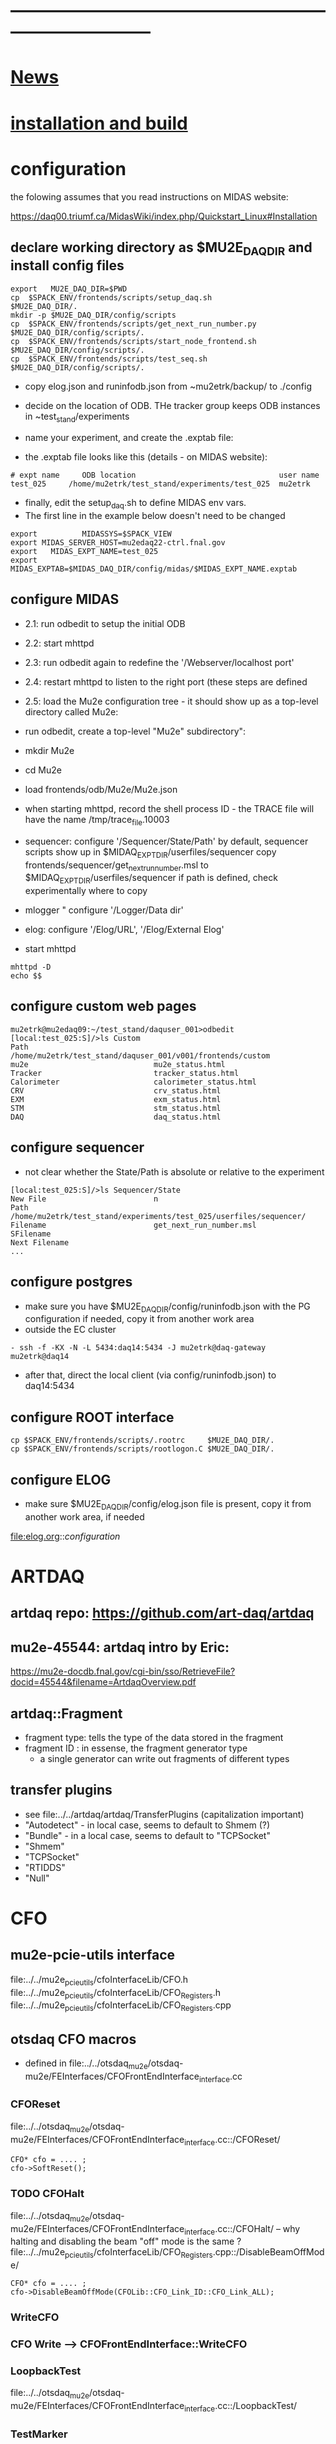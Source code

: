 #+startup:fold -*- buffer-read-only:t  -*- 
# note: everything below is work in progress.
# if you notice smth missing, don't ask permissions, go ahead, and fix it
* ------------------------------------------------------------------------------
* [[file:news.org][News]]                                                                       
* [[file:build_instructions.org][installation and build]]
* configuration                                                              
the folowing assumes that you read instructions on MIDAS website: 

https://daq00.triumf.ca/MidasWiki/index.php/Quickstart_Linux#Installation                                            

** declare working directory as $MU2E_DAQ_DIR and install config files       

#+begin_src
export   MU2E_DAQ_DIR=$PWD
cp  $SPACK_ENV/frontends/scripts/setup_daq.sh                  $MU2E_DAQ_DIR/.
mkdir -p $MU2E_DAQ_DIR/config/scripts
cp  $SPACK_ENV/frontends/scripts/get_next_run_number.py        $MU2E_DAQ_DIR/config/scripts/.
cp  $SPACK_ENV/frontends/scripts/start_node_frontend.sh        $MU2E_DAQ_DIR/config/scripts/.
cp  $SPACK_ENV/frontends/scripts/test_seq.sh                   $MU2E_DAQ_DIR/config/scripts/.
#+end_src

- copy elog.json and runinfodb.json from ~mu2etrk/backup/ to ./config
- decide on the location of ODB. THe tracker group keeps ODB instances
  in ~test_stand/experiments

-  name your experiment, and create the .exptab file:
- the .exptab file looks like this (details - on MIDAS website):
#+begin_src
# expt name     ODB location                                user name
test_025     /home/mu2etrk/test_stand/experiments/test_025  mu2etrk
#+end_src

- finally, edit the setup_daq.sh to define MIDAS env vars.
- The first line in the example below doesn't need to be changed
#+begin_src
  export          MIDASSYS=$SPACK_VIEW
  export MIDAS_SERVER_HOST=mu2edaq22-ctrl.fnal.gov
  export   MIDAS_EXPT_NAME=test_025
  export      MIDAS_EXPTAB=$MIDAS_DAQ_DIR/config/midas/$MIDAS_EXPT_NAME.exptab
#+end_src

** configure MIDAS                                                           

- 2.1: run odbedit to setup the initial ODB 
- 2.2: start mhttpd 
- 2.3: run odbedit again to redefine the '/Webserver/localhost port' 
- 2.4: restart mhttpd to listen to the right port   (these steps are defined 
- 2.5: load the Mu2e configuration tree - it should show up as a top-level directory called Mu2e:
-      run odbedit, create a top-level "Mu2e" subdirectory":
-      mkdir Mu2e
-      cd Mu2e
-      load frontends/odb/Mu2e/Mu2e.json

- when starting mhttpd, record the shell process ID - the TRACE file will have the name /tmp/trace_file.10003
- sequencer: configure '/Sequencer/State/Path'
  by default, sequencer scripts show up in $MIDAQ_EXPT_DIR/userfiles/sequencer
  copy frontends/sequencer/get_next_run_number.msl to $MIDAQ_EXPT_DIR/userfiles/sequencer
  if path is defined, check experimentally where to copy
- mlogger " configure '/Logger/Data dir'
- elog: configure '/Elog/URL', '/Elog/External Elog'
- start mhttpd
#+begin_src
mhttpd -D
echo $$
#+end_src
** configure custom web pages                                                
#+begin_src
mu2etrk@mu2edaq09:~/test_stand/daquser_001>odbedit
[local:test_025:S]/>ls Custom
Path                            /home/mu2etrk/test_stand/daquser_001/v001/frontends/custom
mu2e                            mu2e_status.html
Tracker                         tracker_status.html
Calorimeter                     calorimeter_status.html
CRV                             crv_status.html
EXM                             exm_status.html
STM                             stm_status.html
DAQ                             daq_status.html
#+end_src
** configure sequencer                                                       
- not clear whether the State/Path is absolute or relative to the experiment
#+begin_src
[local:test_025:S]/>ls Sequencer/State
New File                        n
Path                            /home/mu2etrk/test_stand/experiments/test_025/userfiles/sequencer/
Filename                        get_next_run_number.msl
SFilename                       
Next Filename 
... 
#+end_src
** configure postgres                                                        
- make sure you have $MU2E_DAQ_DIR/config/runinfodb.json with the PG configuration
  if needed, copy it from another work area
- outside the EC cluster 
#+begin_src
- ssh -f -KX -N -L 5434:daq14:5434 -J mu2etrk@daq-gateway mu2etrk@daq14
#+end_src
- after that, direct the local client (via config/runinfodb.json) to daq14:5434
** configure ROOT interface                                                  
#+begin_src
cp $SPACK_ENV/frontends/scripts/.rootrc     $MU2E_DAQ_DIR/.
cp $SPACK_ENV/frontends/scripts/rootlogon.C $MU2E_DAQ_DIR/.
#+end_src
** configure ELOG                                                            
- make sure $MU2E_DAQ_DIR/config/elog.json file is present, copy it from another
  work area, if needed
file:elog.org::/configuration/
* ARTDAQ                                                                     
** artdaq repo: https://github.com/art-daq/artdaq
** mu2e-45544: artdaq intro by Eric:                                         
   https://mu2e-docdb.fnal.gov/cgi-bin/sso/RetrieveFile?docid=45544&filename=ArtdaqOverview.pdf
** artdaq::Fragment                                                          
   - fragment type: tells the type of the data stored in the fragment
   - fragment ID  : in essense, the fragment generator type
     - a single generator can write out fragments of different types
** transfer plugins                                                          
- see file:../../artdaq/artdaq/TransferPlugins   (capitalization important)                             
-  "Autodetect" - in local case, seems to default to Shmem (?)
-  "Bundle"     - in a local case, seems to default to "TCPSocket"
-  "Shmem"
-  "TCPSocket"
-  "RTIDDS"
-  "Null"
* CFO                                                                        
** mu2e-pcie-utils interface                                                 
   file:../../mu2e_pcie_utils/cfoInterfaceLib/CFO.h
   file:../../mu2e_pcie_utils/cfoInterfaceLib/CFO_Registers.h
   file:../../mu2e_pcie_utils/cfoInterfaceLib/CFO_Registers.cpp

** otsdaq CFO macros                                                         
- defined in file:../../otsdaq_mu2e/otsdaq-mu2e/FEInterfaces/CFOFrontEndInterface_interface.cc
*** CFOReset                                                                 
    file:../../otsdaq_mu2e/otsdaq-mu2e/FEInterfaces/CFOFrontEndInterface_interface.cc::/CFOReset/
#+begin_src
   CFO* cfo = .... ;
   cfo->SoftReset();
#+end_src
*** TODO CFOHalt           
    file:../../otsdaq_mu2e/otsdaq-mu2e/FEInterfaces/CFOFrontEndInterface_interface.cc::/CFOHalt/
-- why halting and disabling the beam "off" mode is the same ?
    file:../../mu2e_pcie_utils/cfoInterfaceLib/CFO_Registers.cpp::/DisableBeamOffMode/
#+begin_src
   CFO* cfo = .... ;
   cfo->DisableBeamOffMode(CFOLib::CFO_Link_ID::CFO_Link_ALL);
#+end_src
*** WriteCFO
*** CFO Write --> CFOFrontEndInterface::WriteCFO
*** LoopbackTest                                                             
    file:../../otsdaq_mu2e/otsdaq-mu2e/FEInterfaces/CFOFrontEndInterface_interface.cc::/LoopbackTest/

*** TestMarker               
    file:../../otsdaq_mu2e/otsdaq-mu2e/FEInterfaces/CFOFrontEndInterface_interface.cc::/TestMarker/
- calls once function 'measureDelay' : 
*** "CFO Read" --> CFOFrontEndInterface::ReadCFO
*** ResetRunplan
*** CompileRunplan
*** SetRunplan
*** LaunchRunplan
*** ConfigureForTimingChain
* DQM                                                                        
- DQM jobs are started by the file:../conf/mu2e_config_fe.py
- ARTDAQ env vars need to be set for that
* [[file:dtc.org][DTC]]
* [[file:elog.org][elog]]
* runinfo database (PostgreSQL)                                              
* [[file:firmware.org][firmware]]
* [[file:rocs.org][ROCs]]
* [[https://mu2e-docdb.fnal.gov/cgi-bin/sso/ShowDocument?docid=19095][mu2e-19095]] : Mu2e beam timing
* [[https://mu2e-docdb.fnal.gov/cgi-bin/sso/RetrieveFile?docid=37376&filename=20220922_DAQNodes.pdf][mu2e-37376]] : DAQ node configuration in the DAQ room                        
* [[file:ots.org][ots]]                                                                        
* [[file:trace.org][TRACE]]
* troubleshooting                                                            
** TFM frontend doesn't start up                                             
- start it interactively, check that the PG DB connection is established
- if not, run (replace 'xxx' with your account)
#+begin_src
  ssh -f -KX -N -L 5434:mu2edaq14:5434 -J xxx@mu2edaq-gateway xxx@mu2edaq14
#+end_src
* [[file:code_repositories.org][code repositories]]                                                        
* frontends                                                                  
** emulated CFO frontend                                                     
#+begin_src   normal startup printout                                        
mu2etrk@mu2edaq22:~/test_stand/pasha_031>cfo_emu_frontend 
11-30 10:27:29.959873                           MetricManager:31     INFO MetricManager(): MetricManager CONSTRUCTOR
Frontend name          :     cfo_emu_fe
Event buffer size      :     100000
User max event size    :     10000
User max frag. size    :     50000
# of events per buffer :     10

Connect to experiment test_025...
OK
Init hardware...
11-30 10:27:29.975023                       cfo_emu_frontend:112    DEBUG frontend_init(): h_dtc:264936
11-30 10:27:29.975048                       cfo_emu_frontend:116    DEBUG frontend_init(): active_run_conf:roctower hDB : 1 _h_cfo: 264112 cfo_enabled: 1_pcie_addr: 0
11-30 10:27:29.975055                       cfo_emu_frontend:151    DEBUG frontend_init(): END
Connecting EmulatedCFO:cfo...11-30 10:27:29.975177                          cfo_emu_driver:60    DEBUG cfo_emu_driver_init(...): START channels:1
11-30 10:27:29.977807                           DTC_Registers:38     INFO DTC_Registers(...): CONSTRUCTOR
11-30 10:27:29.977842                           DTC_Registers:87     INFO SetSimMode(...): Initializing DTC device, sim mode is NoCFO for uid = DTC0, deviceIndex = 0
11-30 10:27:31.015776                          DTC_Registers:100     INFO SetSimMode(...): DTC DTC0: SKIPPING Initializing device
11-30 10:27:31.015837                                 DTC.cpp:38     INFO DTC(...): DTC DTC0: CONSTRUCTOR
11-30 10:27:31.015936                          cfo_emu_driver:90    DEBUG cfo_emu_driver_init(...): START ew_length:1000 nevents:66 first_tx:0
OK
[cfo_emu_fe,INFO] Slow control equipment initialized
#+end_src
** TODO external CFO frontend                                                
- to be completed
** [[file:tfm_launch_fe.org][tfm_launch_fe]] : trigger farm manager (TFM) launching frontend
** [[file:../node_frontend][node_frontend]] : slow monitoring frontend, monitors DTC's, ROCs, ARTDAQ one per node
* [[file:odb.org][ODB]]                       
* debugging frontends                                                        
- build it (today in EC - on daq13)
- open a new shell , initialize the environment (run setup_daq.sh)
- enable TRACE "slow" printouts, start frontend , see what it does
- if that is not enough, run it under debuggger as 'frontend -d'
* SCREEN cheat sheet                                                         
#+begin_src 
screen -ls                 # see all screen sessions
screen -r 11882.tfm        # connect to one 
Ctrl-a d                   # disconnect
#+end_src
more details: https://www.geeksforgeeks.org/screen-command-in-linux-with-examples/
* vivado cheat sheet                                                         
#+begin_src 
source /home/xilinx/Vivado_Lab/2021.2/settings64.sh
vivado_lab 
#+end_src

- DAQ22:
- CFO(pcie index=0) JTAG: localhost/xilinx_tcf/Xilinx/00001b8d782001
- DTC(pcie index=1) JTAG: localhost/xilinx_tcf/Xilinx/00001b8d75ad01
- hw_ila_16 (cfo_counters): 
* ------------------------------------------------------------------------------
* additional documentation on MIDAS: file:midas.org
* ------------------------------------------------------------------------------

